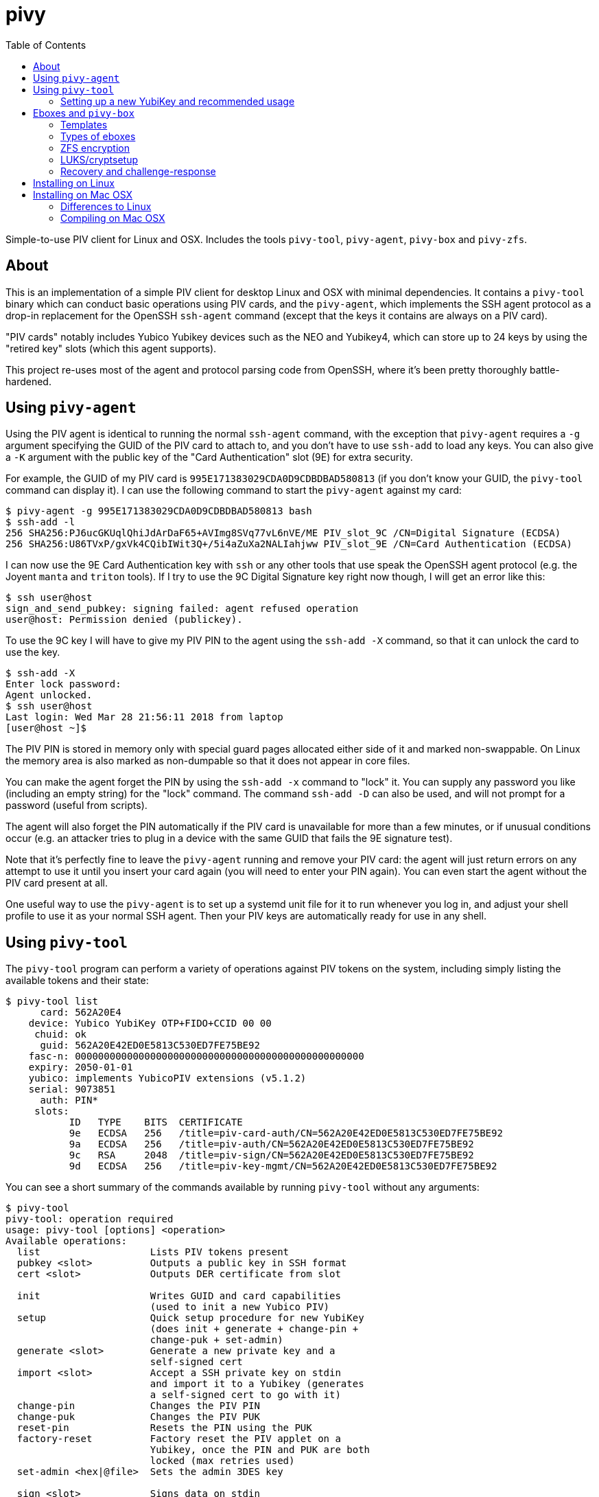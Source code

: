 :toc: left
:source-highlighter: pygments
:doctype: book
:idprefix:
:docinfo:

# pivy

Simple-to-use PIV client for Linux and OSX. Includes the tools `pivy-tool`,
`pivy-agent`, `pivy-box` and `pivy-zfs`.

## About

This is an implementation of a simple PIV client for desktop Linux and OSX with
minimal dependencies. It contains a `pivy-tool` binary which can conduct basic
operations using PIV cards, and the `pivy-agent`, which implements the SSH agent
protocol as a drop-in replacement for the OpenSSH `ssh-agent` command (except
that the keys it contains are always on a PIV card).

"PIV cards" notably includes Yubico Yubikey devices such as the NEO and
Yubikey4, which can store up to 24 keys by using the "retired key" slots (which
this agent supports).

This project re-uses most of the agent and protocol parsing code from OpenSSH,
where it's been pretty thoroughly battle-hardened.

## Using `pivy-agent`

Using the PIV agent is identical to running the normal `ssh-agent` command,
with the exception that `pivy-agent` requires a `-g` argument specifying the
GUID of the PIV card to attach to, and you don't have to use `ssh-add` to load
any keys. You can also give a `-K` argument with the public key of the
"Card Authentication" slot (9E) for extra security.

For example, the GUID of my PIV card is `995E171383029CDA0D9CDBDBAD580813` (if
you don't know your GUID, the `pivy-tool` command can display it). I can use the
following command to start the `pivy-agent` against my card:

-----
$ pivy-agent -g 995E171383029CDA0D9CDBDBAD580813 bash
$ ssh-add -l
256 SHA256:PJ6ucGKUqlQhiJdArDaF65+AVImg8SVq77vL6nVE/ME PIV_slot_9C /CN=Digital Signature (ECDSA)
256 SHA256:U86TVxP/gxVk4CQibIWit3Q+/5i4aZuXa2NALIahjww PIV_slot_9E /CN=Card Authentication (ECDSA)
-----

I can now use the 9E Card Authentication key with `ssh` or any other tools that
use speak the OpenSSH agent protocol (e.g. the Joyent `manta` and `triton`
tools). If I try to use the 9C Digital Signature key right now though, I will
get an error like this:

-----
$ ssh user@host
sign_and_send_pubkey: signing failed: agent refused operation
user@host: Permission denied (publickey).
-----

To use the 9C key I will have to give my PIV PIN to the agent using the
`ssh-add -X` command, so that it can unlock the card to use the key.

-----
$ ssh-add -X
Enter lock password:
Agent unlocked.
$ ssh user@host
Last login: Wed Mar 28 21:56:11 2018 from laptop
[user@host ~]$
-----

The PIV PIN is stored in memory only with special guard pages allocated either
side of it and marked non-swappable. On Linux the memory area is also marked as
non-dumpable so that it does not appear in core files.

You can make the agent forget the PIN by using the `ssh-add -x` command to
"lock" it. You can supply any password you like (including an empty string)
for the "lock" command. The command `ssh-add -D` can also be used, and will not
prompt for a password (useful from scripts).

The agent will also forget the PIN automatically if the PIV card is unavailable
for more than a few minutes, or if unusual conditions occur (e.g. an attacker
tries to plug in a device with the same GUID that fails the 9E signature test).

Note that it's perfectly fine to leave the `pivy-agent` running and remove your
PIV card: the agent will just return errors on any attempt to use it until
you insert your card again (you will need to enter your PIN again). You can
even start the agent without the PIV card present at all.

One useful way to use the `pivy-agent` is to set up a systemd unit file for it
to run whenever you log in, and adjust your shell profile to use it as your
normal SSH agent. Then your PIV keys are automatically ready for use in any
shell.

## Using `pivy-tool`

The `pivy-tool` program can perform a variety of operations against PIV tokens
on the system, including simply listing the available tokens and their state:

----
$ pivy-tool list
      card: 562A20E4
    device: Yubico YubiKey OTP+FIDO+CCID 00 00
     chuid: ok
      guid: 562A20E42ED0E5813C530ED7FE75BE92
    fasc-n: 00000000000000000000000000000000000000000000000000
    expiry: 2050-01-01
    yubico: implements YubicoPIV extensions (v5.1.2)
    serial: 9073851
      auth: PIN*
     slots:
           ID   TYPE    BITS  CERTIFICATE
           9e   ECDSA   256   /title=piv-card-auth/CN=562A20E42ED0E5813C530ED7FE75BE92
           9a   ECDSA   256   /title=piv-auth/CN=562A20E42ED0E5813C530ED7FE75BE92
           9c   RSA     2048  /title=piv-sign/CN=562A20E42ED0E5813C530ED7FE75BE92
           9d   ECDSA   256   /title=piv-key-mgmt/CN=562A20E42ED0E5813C530ED7FE75BE92
----

You can see a short summary of the commands available by running `pivy-tool`
without any arguments:

----
$ pivy-tool
pivy-tool: operation required
usage: pivy-tool [options] <operation>
Available operations:
  list                   Lists PIV tokens present
  pubkey <slot>          Outputs a public key in SSH format
  cert <slot>            Outputs DER certificate from slot

  init                   Writes GUID and card capabilities
                         (used to init a new Yubico PIV)
  setup                  Quick setup procedure for new YubiKey
                         (does init + generate + change-pin +
                         change-puk + set-admin)
  generate <slot>        Generate a new private key and a
                         self-signed cert
  import <slot>          Accept a SSH private key on stdin
                         and import it to a Yubikey (generates
                         a self-signed cert to go with it)
  change-pin             Changes the PIV PIN
  change-puk             Changes the PIV PUK
  reset-pin              Resets the PIN using the PUK
  factory-reset          Factory reset the PIV applet on a
                         Yubikey, once the PIN and PUK are both
                         locked (max retries used)
  set-admin <hex|@file>  Sets the admin 3DES key

  sign <slot>            Signs data on stdin
  ecdh <slot>            Do ECDH with pubkey on stdin
  auth <slot>            Does a round-trip signature test to
                         verify that the pubkey on stdin
                         matches the one in the slot
  attest <slot>          (Yubikey only) Output attestation cert
                         and chain for a given slot.

  box [slot]             Encrypts stdin data with an ECDH box
  unbox                  Decrypts stdin data with an ECDH box
                         Chooses token and slot automatically
  box-info               Prints metadata about a box from stdin
...
----

### Setting up a new YubiKey and recommended usage

I recommend that new users run the `pivy-tool setup` command -- it will
initialise the PIV applet and then generate a standard set of basic keys
which will suit most users.

The `setup` command will prompt you to set a PIN and PUK, as well as generating
keys. The PIV PIN and PUK are both secret strings of 6-8 ASCII characters
which are used to protect access to your device. In the PIV spec, these strings
are required to be numeric (consisting only of digits 0 through 9), but many
PIV devices such as YubiKeys will allow a much wider variety of characters.

The PIN is what you will normally use to authenticate to your device and unlock
the use of private keys. By default, 5 invalid attempts to validate the PIN are
allowed before it becomes locked. The PUK is intended as a fall-back if the PIN
is forgotten, and can be used to reset it when locked. If you supply the PUK
incorrectly 3 times (by default), then the card/device becomes locked down and
will generally destroy its private keys.

It's fine for personal use to set the PIN and PUK to the same value. The PUK
is best used in an organisational context where devices are being provisioned
for users centrally -- it can be securely stored rather than given to the user
and used to help unlock devices when PINs have been forgotten.

In a PIV device/card, your keys are stored in a fixed set of "slots", which
are known by their numbered slot IDs.

The different key "slots" (`9a`, `9c`, `9d` and `9e`) have different assigned
purposes in the PIV spec, but YubiKeys and a lot of compatible devices are not
very strict in enforcing these.

If you want detailed information about how the slots are intended to be used,
you should consult
https://csrc.nist.gov/publications/detail/sp/800-73/4/final[NIST SP 800-73-4 (the PIV standard)],
but I will attempt a short summary here:

 * `9E`: Card Authentication Key (often styled as "CAK"). This key is intended
   to authenticate only the *device*/card, not the person who owns it. It
   defaults to not requiring any authentication to use (no PIN, no touch
   confirmation on YubiKeys). In `pivy-agent`, for example, this slot is used
   to check that the device it's talking to is actually the device it's supposed
   to be (and not an attacker replacement with the same ID) before giving it
   the user's PIN.
 * `9A`: PIV Authentication Key. This is the main key used to authenticate the
   owner of the card/device. It's protected by the PIN by default. You should
   use this key as your primary option for signature authentication (e.g. this
   is the key you should add to `.ssh/authorized_keys` or GitHub).
 * `9C`: Signature Key. This key is intended for use signing documents or
   certificates. Since this purpose is not as common as authentication amongst
   users of `pivy`, it also serves duty as a backup authentication key. If you
   need to SSH or auth to a system that does not support EC keys, this key is
   an RSA key so that you can use it as a fallback for the `9A` key. It requires
   a PIN by default, like `9A`.
 * `9D`: Key Management Key. This key is intended for use only to derive
   symmetric keys to encrypt/decrypt data. It's a matter of some controversy
   in the cryptography community whether it's entirely safe to use the same EC
   key both for signing and key derivation (ECDH), so I would recommend you
   avoid signing arbitrary data with your `9D` key (don't use it for regular
   authentication). See the next section for more information about using this
   key to encrypt data at rest. Requires both PIN and touch confirmation (on
   YubiKeys).

As well as these 4 basic slots, there are also the "Retired Key Management"
slots, `82` through `95`. These are intended for rolling old previously-used
`9D` keys into so that you can continue to decrypt data protected by them on
a new device. However, as usual, YubiKeys do not enforce this usage, and these
slots can be used for anything you like.

If you need to import an existing key into your YubiKey, I would recommend using
one of these retired slots rather than placing it in one of the "main 4".

Note that using the `pivy-agent` for SSH authentication becomes more complex
when you have more than 4 keys available -- most SSH servers default to
`MaxAuthTries 6` in their configuration, and each key counts as a "try", so
if you connect with an agent that contains 6 keys, no other auth methods can be
attempted (so you will never fall back to trying password/interactive auth). If
needed, you can work around this with the `IdentitesOnly` SSH configuration
option.

## Eboxes and `pivy-box`

The `pivy-box` command provides facilities for managing encrypted data storage
using EC keys. It's particularly notable for its approach to "recovery" to handle
the situation where your PIV token is lost or damaged.

In short, an ebox generated by `pivy-box` can be unlocked either by a primary
PIV token, *or* by a set of N/M recovery PIV tokens. For example, you can
have a primary device you use to unlock an encrypted disk, and then if that
device fails, fall back to using any 3 out of a set of 5 recovery devices
instead.

During recovery the devices being used don't have to be physically connected
to the machine performing recovery, either -- a system of encrypted
challenge-response messages (which you can copy-paste) can be used instead
to make use of a token at a remote location.

Eboxes are designed to be small enough to fit in a LUKS token JSON slot or
ZFS filesystem property so that they are colocated with the encrypted data.

The ebox primitive is based on the `crypto_box` in libnacl/libsodium (after
which it was named). PIV doesn't support Curve25519 today, though, so we use
EC keys on the standard NIST P curves instead. ChaCha20+Poly1305 is still the
default cipher and MAC combination used. GF^256 Shamir secret sharing is used
to achieve the N/M property during recovery.

### Templates

Since the N/M recovery setup can involve a lot of typing (entering information
about 5+ tokens), `pivy-box` lets you save just the metadata about which tokens
you want to use for your recovery setup in a "template" file. These are
managed by the `pivy-box tpl` family of commands:

----
$ pivy-box tpl
pivy-box: operation required
pivy-box tpl <op>:
  create                Create a new template
  edit                  Edit an existing template
  show                  Pretty-print a template to stdout

$ pivy-box tpl show -h
show: invalid option -- 'h'
usage: pivy-box tpl show [-r] [tpl]

Pretty-prints a template to stdout showing details of
devices and configuration.

Options:
  -r         raw input, don't base64-decode stdin

If no [tpl] or -f given, expects template input on stdin.

$ pivy-box tpl show backup
-- template --
version: 1
configuration:
  type: recovery
  required: 2 parts
  part:
    guid: E6FB45BDE5146C5B21FCB9409524B98C
    name: xk1
    key: ecdsa-sha2-nistp256 AAAAE2VjZHNhLXNoYTItbmlzdHAyNTY...
  part:
    guid: 051CD9B2177EB12374C798BB3462793E
    name: xk2
    key: ecdsa-sha2-nistp256 AAAAE2VjZHNhLXNoYTItbmlzdHAyNTY...
  part:
    guid: D19BE1E0660AECFF0A9AF617540AFFB7
    name: xk3
    key: ecdsa-sha2-nistp256 AAAAE2VjZHNhLXNoYTItbmlzdHAyNTY...
----

The `pivy-box tpl create` and `tpl edit` commands also include an interactive
menu-driven editor so you can make changes later:

----
$ pivy-box tpl edit -i backup
-- Editing template --
Select a configuration to edit:
  [1] recovery: any 2 of: E6FB45BD (xk1), 051CD9B2 (xk2), D19BE1E0 (xk3)

Commands:
  [+] add new configuration
  [-] remove a configuration
  [w] write and exit
Choice? 1
-- Editing recovery config 1 --
Select a part to edit:
  [1] E6FB45BD (xk1)
  [2] 051CD9B2 (xk2)
  [3] D19BE1E0 (xk3)

Commands:
  [n] 2 parts required to recover data (change)
  [+] add new part/device
  [-] remove a part
  [x] finish and return
Choice? +
GUID (in hex)? 562A20E42ED0E5813C530ED7FE75BE92
Key? ecdsa-sha2-nistp256 AAAAE2VjZHNhLXNoY...
-- Editing part 4 --
Read-only attributes:
  GUID: 562A20E42ED0E5813C530ED7FE75BE92
  Key: ecdsa-sha2-nistp256 AAAAE2VjZHNhLXNoY...

Select an attribute to change:
  [n] Name: (null)
  [c] Card Auth Key: (none set)

Commands:
  [x] finish and return
Choice? n
Name for part? xk4
-- Editing part 4 --
Read-only attributes:
  GUID: 562A20E42ED0E5813C530ED7FE75BE92
  Key: ecdsa-sha2-nistp256 AAAAE2VjZHNhLXNoY...

Select an attribute to change:
  [n] Name: xk4
  [c] Card Auth Key: (none set)

Commands:
  [x] finish and return
Choice? x
-- Editing recovery config 1 --
Select a part to edit:
  [1] E6FB45BD (xk1)
  [2] 051CD9B2 (xk2)
  [3] D19BE1E0 (xk3)
  [4] 562A20E4 (xk4)

Commands:
  [n] 2 parts required to recover data (change)
  [+] add new part/device
  [-] remove a part
  [x] finish and return
Choice? x
-- Editing template --
Select a configuration to edit:
  [1] recovery: any 2 of: E6FB45BD (xk1), 051CD9B2 (xk2), D19BE1E0 (xk3), 562A20E4 (xk4)

Commands:
  [+] add new configuration
  [-] remove a configuration
  [w] write and exit
Choice? w
----

Of course, editing a template does not automatically re-encrypt any eboxes you
have already created from it. There is a re-encrypt command available under
`key` and `stream` though to help you update to a new template.

### Types of eboxes

There are two different types of ebox supported:

 * A "key" ebox for storing small amounts of key material or other fixed-length
   data (e.g. disk encryption master keys); and
 * A "stream" ebox which can handle large amounts of data without buffering
   it all into memory, and can also be used in a seekable form.

In both types, no data is ever output by the `pivy-box` command from decryption
unless it has passed MAC validation (i.e. all forms available are authenticated
encryption).

### ZFS encryption

An example of using a "key" ebox with ZFS encryption:

----
$ pivy-box tpl create foobar ...
$ pivy-box key generate foobar -l 32 > /tmp/newkey.ebox
$ pivy-box key unlock -R < /tmp/newkey.ebox | \
    zfs create \
    -o encryption=on -o keyformat=raw \
    -o local:ebox="$(cat /tmp/newkey.ebox | tr -d '\n')" \
    pool/filesystem
$ rm /tmp/newkey.ebox

$ zfs get -Ho value local:ebox pool/filesystem | \
    pivy-box key unlock -R | \
    zfs load-key pool/filesystem
----

The `pivy-zfs` tool wraps these steps up into single commands:

----
$ pivy-box tpl create foobar ...
$ pivy-zfs -t foobar zfs-create pool/filesystem

$ pivy-zfs unlock pool/filesystem
----

The `pivy-zfs unlock` command also will prompt you to add a new primary token
if you finish recovery successfully, which also makes it preferable to scripting
the `zfs load-key` command yourself.

### LUKS/cryptsetup

With LUKS/cryptsetup we can store the ebox data in a LUKS2 JSON token slot. The
`pivy-luks` tool handles formatting and unlocking LUKS2 partitions with the
raw volume key encoded directly in the ebox and no passphrase keyslot:

----
$ pivy-box tpl create foobar ...
$ pivy-luks format -t foobar /dev/sdx2

$ pivy-luks unlock /dev/sdx2 volname
----

Other `cryptsetup` commands work on a `pivy-luks` partition as normal:

----
$ cryptsetup luksDump /dev/sdx2
LUKS header information
Version:        2
Epoch:          3
Metadata area:  16384 [bytes]
Keyslots area:  16744448 [bytes]
UUID:           c0b8d772-5418-4460-81c5-a5abe20b85fa
Label:          (no label)
Subsystem:      (no subsystem)
Flags:          (no flags)

Data segments:
  0: crypt
  offset: 16777216 [bytes]
  length: (whole device)
  cipher: aes-xts-plain64
  sector: 4096 [bytes]

Keyslots:
Tokens:
  1: ebox
Digests:
  0: pbkdf2
  Hash:       sha256
  Iterations: 226376
  Salt:       fe 5a 67 a7 05 95 e5 06 61 be c5 aa 06 48 ca 97
              2a fb c5 eb 0d 42 a1 83 bd 39 61 fb a8 2f 0b bb
  Digest:     8a 45 6b d0 2c cb 5d b2 51 25 db 3e fd 3a 6f fb
              e2 db 7a de c4 66 85 46 30 05 41 0e e8 eb 8d 3e
----

Note that the resulting LUKS header has no keyslots (so there is no passphrase
that will unlock the volume key for this partition, only the ebox).

### Recovery and challenge-response

When `pivy-box key unlock` or `pivy-box stream decrypt` run and cannot locate
a "primary" token on the system that matches the box they are decrypting, they
enter an interactive recovery mode on the terminal.

First, recovery mode will prompt you to select the configuration and parts
you want to use for the recovery:

----
-- Recovery mode --
Select a configuration to use for recovery:
  [1] recovery: any 2 of: E6FB45BD (xk1), 051CD9B2 (xk2), D19BE1E0 (xk3)

Commands:
Choice? 1
-- Recovery config 1 --
Select 2 parts to use for recovery
  [1] E6FB45BD (xk1)
  [2] 051CD9B2 (xk2)
  [3] D19BE1E0 (xk3)

Commands:
Choice? 1
-- Select recovery method for part 1 --
GUID: E6FB45BDE5146C5B21FCB9409524B98C
Name: xk1
Public key (9d): ecdsa-sha2-nistp256 AAAAE2VjZHNhL...
  [x] Do not use*
  [l] Use locally (directly attached to this machine)
  [r] Use remotely (via challenge-response)

Commands:
Choice? r
-- Recovery config 1 --
Select 2 parts to use for recovery
  [1] E6FB45BD (xk1)* [remote/challenge-response]
  [2] 051CD9B2 (xk2)
  [3] D19BE1E0 (xk3)

Commands:
Choice? 2
-- Select recovery method for part 2 --
GUID: 051CD9B2177EB12374C798BB3462793E
Name: xk2
Public key (9d): ecdsa-sha2-nistp256 AAAAE2VjZHN...
  [x] Do not use*
  [l] Use locally (directly attached to this machine)
  [r] Use remotely (via challenge-response)

Commands:
Choice? r
-- Recovery config 1 --
Select 2 parts to use for recovery
  [1] E6FB45BD (xk1)* [remote/challenge-response]
  [2] 051CD9B2 (xk2)* [remote/challenge-response]
  [3] D19BE1E0 (xk3)
  [r] begin recovery

Commands:
Choice?
----

Once sufficient parts have been selected, you can choose the "Begin recovery"
option. This will first try to locate any devices you've chosen for "local"
recovery, prompting for insertion as you go. Then it will proceed to generate
challenges for remote recovery:

----
-- Begin challenge for remote device E6FB45BD (xk1) --
sMUCARDm+0W95RRsWyH8uUCVJLmMnRFjaGFjaGEyMC1wb2x5MTMwNQZzaGE1MTIQF
ddAc+h16xsXZY9+WCgrBghuaXN0cDI1NiED4yZnwmPVfm0RlixV34blQg+mbRnF+G
sLlhyGZojhd5YhA5Cbbob/i306qUbZpULvj9kmErWLvjVsyIiQC4ifpxM+AAAAAQB
0JgTe6DAfCdO+dfs0uJvfjStT5w2bxdVJPcP3GR+BoL4yc2ETsa15vF1ST/I0lKGV
FFEy/n0MsPZb03iOxbBN40nTXVQZtaSnjpNwinegzFGf6+kq1Tj8Kvgd8N5q3YRJx
J71hjgrH/lwFvSSUN3Njy8UWHDmhl9I2FHxzCUStFN/+G5Ihf5/KGyfDIzcWABcD4
wh1wBraCdIgkTftKQQDcb5dHEvtlLeronpS4YfRaqdLRgQdnznFQxV/QnACU2CTD8
olkWzgXy/kypkN97FhoJ3wltmnRSWInLTZ5WIzdTz6NkDdf61VsDcaCovcubGkVMu
E090O8nuzFSdtObH
-- End challenge for remote device E6FB45BD (xk1) --

VERIFICATION WORDS for E6FB45BD (xk1): apple leadership sacred breakfast

-- Begin challenge for remote device 051CD9B2 (xk2) --
sMUCARAFHNmyF36xI3THmLs0Ynk+nRFjaGFjaGEyMC1wb2x5MTMwNQZzaGE1MTIQq
xtt1txRzfWNpA2VotX1jQhuaXN0cDI1NiEC+lfqlhWdzpHFqVvRrE6tYls71VNZcm
ORxoIYnF9ORU4h...
-- End challenge for remote device 051CD9B2 (xk2) --

VERIFICATION WORDS for 051CD9B2 (xk2): jewellery academic powder syndicate


Remaining responses required:
  * E6FB45BD (xk1)
  * 051CD9B2 (xk2)

-- Enter response followed by newline --
>
----

These base64-encoded challenge tokens are encrypted so that only the target
device can process them or retrieve any sensitive information. They do not,
however, have any means to authenticate the *sending* machine on their own,
which is the purpose of the "verification words".

As a result, you should transport the verification words separately to the
challenge itself -- e.g. send the challenge over IRC or email, but send the
verification words over Signal or read them over the phone.

The challenge does include additional information that can be verified to
try to reduce the risk of replay as well, which will be displayed on the
remote machine.

An example of responding to a challenge:

----
$ pivy-box challenge respond
sMUCARAFHNmyF36xI3THmLs0Ynk+nRFjaGFjaGEyMC1wb2x5MTMwNQZzaGE1MTIQq
xtt1txRzfWNpA2VotX1jQhuaXN0cDI1NiEC+lfqlhWdzpHFqVvRrE6tYls71VNZcm
ORxoIYnF9ORU4...
^D
Enter PIV PIN for token 051CD9B2:
-- Challenge --
Purpose                recovery of at-rest encryption keys
Description            Recovering pivy-box data for part 051CD9B2 (xk2)
Hostname               myra
Generated at           2019-04-12 12:43:39 (local time)

VERIFICATION WORDS     jewellery academic powder syndicate

Please check that these verification words match the original source via a
separate communications channel to the one used to transport the challenge
itself.

If these details are correct and you wish to respond, type 'YES': YES
-- Begin response --
sMUCAAAAEWNoYWNoYTIwLXBvbHkxMzA1BnNoYTUxMhALNQm7HuVbyMrjFMNjZjsNC
G5pc3RwMjU2IQOqjFsNsLv8hotnZopkrjC2SDSSmMkXgQCK6kg78iev1yECfHZbB6
dopyOImq3B1uLxj+LeTvry9IEN2YX9xKjk/OkAAAAAOLmaw9nVj0cSaAV21FbbIJv
zpFBZBsZkiztabo7moHUEcXSeQ5v/0JDK1zuCQm3dg8mlPMkdu03o
-- End response --
----

Responses to a challenge are not replayable, so they do not need separate
verification words.

## Installing on Linux

On Linux you will need to have a compiler and basic build tools and headers
installed, as well as the libraries `pcsclite` and `libbsd` (and their `-dev`
packages if your distro does those). Some `musl` based distros will also require
installing `libedit`.

If you're using ArchLinux, we have a
https://aur.archlinux.org/packages/pivy[`pivy` package in the AUR]
which will compile and install the binaries for you.

If you're compiling yourself, clone this repository and use `make` to build
the binaries:

-----
$ git clone https://github.com/arekinath/pivy-agent
$ cd pivy-agent
$ make
-----

You can then run `make install` (as root or with sudo) to install the agent into
`/opt/pivy`. The Makefile also supports `prefix=/...` to use a different prefix
rather than `/opt/pivy`, and `DESTDIR=` to stage the installation.

The `make setup` invocation can be used to set up a user systemd service to
start it automatically at login.  It will also print out lines to add to your
`.profile` or `.bashrc` to make sure the agent is automatically available in
all your shells (while still preferring a forwarded SSH agent if you SSH into
your machine later).

-----
$ make setup
Enter a GUID to use for pivy-agent: 995E171383029CDA0D9CDBDBAD580813

install -d /home/alex/.config/pivy-agent
install .dist/default_config /home/alex/.config/pivy-agent/default
systemctl --user enable pivy-agent@default.service
systemctl --user start pivy-agent@default.service

Add the following lines to your .profile or .bashrc:
  export PATH=/opt/pivy/bin:$PATH
  if [[ ! -e "$SSH_AUTH_SOCK" || "$SSH_AUTH_SOCK" == *"/keyring/"* ]]; then
    export SSH_AUTH_SOCK="$XDG_RUNTIME_DIR/pivy-ssh-default.socket"
  fi
-----

## Installing on Mac OSX

Installing on OSX is even easier, as we have pre-built binary package installers
which both install the binaries and set up a user launchd service to run the
`pivy-agent` for you.

You can find the latest binary installer on the
https://github.com/arekinath/pivy/releases[releases page].

After installing the program itself, the installer will prompt you to insert a
YubiKey or other PIV token using a dialog box. Then it will generate a user
launchd service to run the agent for you, and add lines to `/etc/profile` to
default to using it in place of the Keychain agent.

The `pivy-` programs will also be added to your `PATH`, so they should be
accessible from any terminal. You'll find them in `/opt/pivy` if you need
them for any other reason.

### Differences to Linux

There is one known issue on OSX currently: the PCSC framework does not work
after calling `fork()`, which forces the `pivy-agent` code to not be able to run
in the background (this means using `pivy-agent bash` to start a shell doesn't
work, for example). The best way to use `pivy-agent` on OSX is set up as a
launchd service.

### Compiling on Mac OSX

Rather than depend on homebrew or MacPorts or another similar system, we build
`libressl-portable` in a subdirectory and statically link the binaries against
it. The Makefile in this repository will handle it all for you.

Note there is no need to install PCSClite or OpenSC or any of the related
tools or libraries on OSX -- the PCSC framework built into the operating system
itself works fine for `pivy-agent`.

The commands you will need to run are as follows:

-----
## Clone the pivy-agent repository
$ git clone https://github.com/arekinath/pivy-agent
$ cd pivy-agent

## Build libressl and then pivy-agent
$ make -j4

## Generate a .pkg (will be output in macosx/pivy-version.pkg)
$ sudo make package
...
-----
